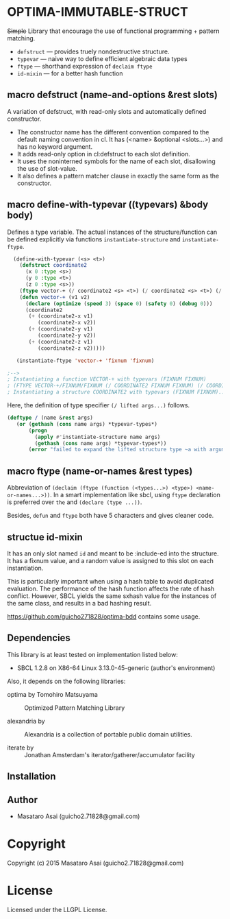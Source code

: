 
* OPTIMA-IMMUTABLE-STRUCT 

+Simple+ Library that encourage the use of functional programming +
pattern matching.

+ =defstruct= --- provides truely nondestructive structure.
+ =typevar= --- naive way to define efficient algebraic data types
+ =ftype= --- shorthand expression of =declaim ftype=
+ =id-mixin= --- for a better hash function

** macro defstruct (name-and-options &rest slots)

A variation of defstruct, with read-only slots and automatically defined constructor.

+ The constructor name has the different convention compared to the default naming convention in cl.
  It has (<name> &optional <slots...>) and has no keyword argument.
+ It adds read-only option in cl:defstruct to each slot definition.
+ It uses the noninterned symbols for the name of each slot, disallowing the use of slot-value.
+ It also defines a pattern matcher clause in exactly the same form as the constructor.

** macro define-with-typevar ((typevars) &body body)

Defines a type variable. The actual instances of the structure/function can
be defined explicitly via functions =instantiate-structure= and =instantiate-ftype=.

#+BEGIN_SRC lisp
  (define-with-typevar (<s> <t>)
    (defstruct coordinate2
      (x 0 :type <s>)
      (y 0 :type <t>)
      (z 0 :type <s>))
    (ftype vector-+ (/ coordinate2 <s> <t>) (/ coordinate2 <s> <t>) (/ coordinate2 <s> <t>))
    (defun vector-+ (v1 v2)
      (declare (optimize (speed 3) (space 0) (safety 0) (debug 0)))
      (coordinate2
       (+ (coordinate2-x v1)
          (coordinate2-x v2))
       (+ (coordinate2-y v1)
          (coordinate2-y v2))
       (+ (coordinate2-z v1)
          (coordinate2-z v2)))))

   (instantiate-ftype 'vector-+ 'fixnum 'fixnum)

;-->
; Instantiating a function VECTOR-+ with typevars (FIXNUM FIXNUM)
; (FTYPE VECTOR-+/FIXNUM/FIXNUM (/ COORDINATE2 FIXNUM FIXNUM) (/ COORDINATE2 FIXNUM FIXNUM)...)
; Instantiating a structure COORDINATE2 with typevars (FIXNUM FIXNUM)..
#+END_SRC

Here, the definition of type specifier =(/ lifted args...)= follows.

#+BEGIN_SRC lisp
(deftype / (name &rest args)
   (or (gethash (cons name args) *typevar-types*)
       (progn
         (apply #'instantiate-structure name args)
         (gethash (cons name args) *typevar-types*))
       (error "failed to expand the lifted structure type ~a with arguments ~a" name args)))
#+END_SRC

** macro ftype (name-or-names &rest types)

Abbreviation of =(declaim (ftype (function (<types...>) <type>) <name-or-names...>))=.
In a smart implementation like sbcl, using =ftype= declaration is preferred
over =the= and =(declare (type ...))=.

Besides, =defun= and =ftype= both have 5 characters and gives cleaner code.

** structue id-mixin

It has an only slot named =id= and meant to be :include-ed into the
structure. It has a fixnum value, and a random value is assigned to this
slot on each instantiation.

This is particularly important when using a hash table to avoid duplicated
evaluation. The performance of the hash function affects the rate of hash
conflict. However, SBCL yields the same sxhash value for the instances of the same
class, and results in a bad hashing result.

https://github.com/guicho271828/optima-bdd contains some usage.

** Dependencies

This library is at least tested on implementation listed below:

+ SBCL 1.2.8 on X86-64 Linux  3.13.0-45-generic (author's environment)

Also, it depends on the following libraries:

+ optima by Tomohiro Matsuyama ::
    Optimized Pattern Matching Library

+ alexandria by  ::
    Alexandria is a collection of portable public domain utilities.

+ iterate by  ::
    Jonathan Amsterdam's iterator/gatherer/accumulator facility



** Installation


** Author

+ Masataro Asai (guicho2.71828@gmail.com)

* Copyright

Copyright (c) 2015 Masataro Asai (guicho2.71828@gmail.com)


* License

Licensed under the LLGPL License.



